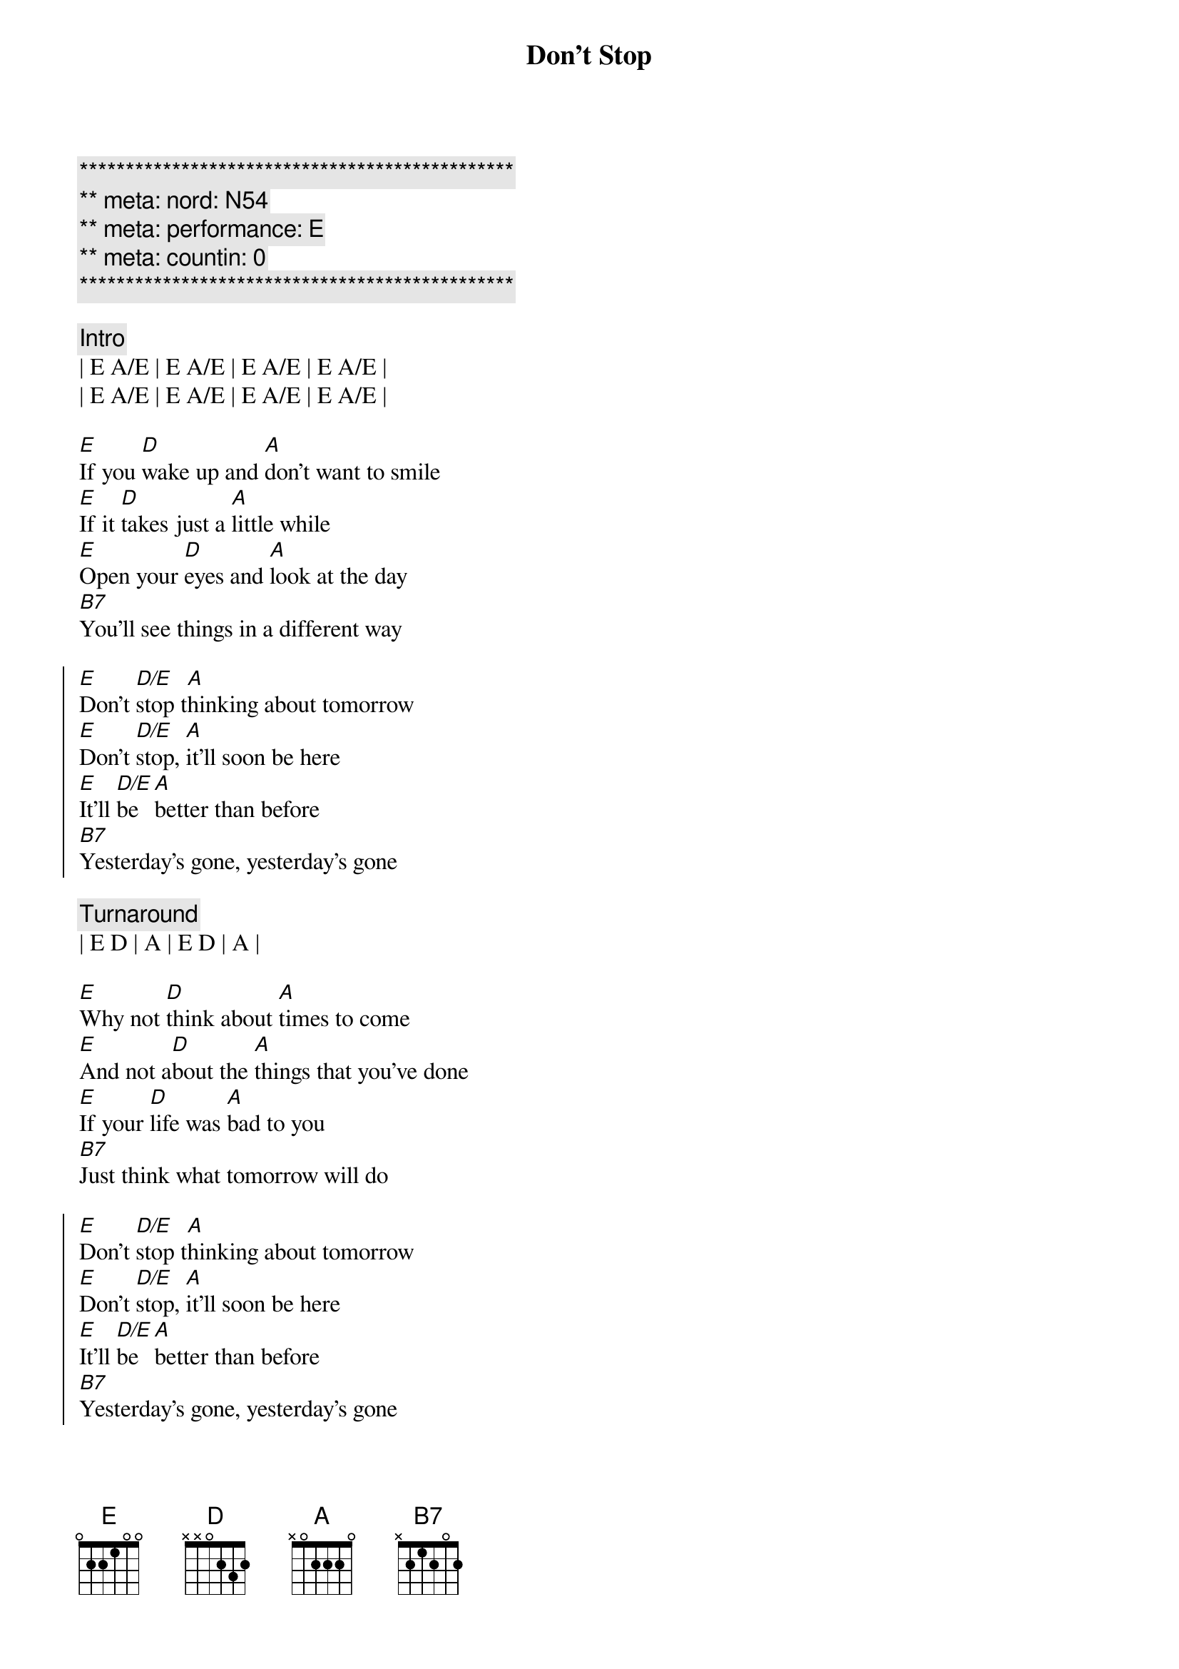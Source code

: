 {title: Don't Stop}
{artist: Fleetwood Mac}
{key: E}
{duration: 3:00}
{meta: nord: N54}
{meta: countin: 0}


{c:***********************************************}
{c:** meta: nord: N54}
{c:** meta: performance: E}
{c:** meta: countin: 0  }
{c:***********************************************}

{c:Intro}
| E A/E | E A/E | E A/E | E A/E | 
| E A/E | E A/E | E A/E | E A/E | 

{sov}
[E]If you [D]wake up and [A]don't want to smile
[E]If it [D]takes just a [A]little while
[E]Open your [D]eyes and [A]look at the day
[B7]You'll see things in a different way
{eov}

{soc}
[E]Don't [D/E]stop t[A]hinking about tomorrow
[E]Don't [D/E]stop, [A]it'll soon be here
[E]It'll [D/E]be [A]better than before
[B7]Yesterday's gone, yesterday's gone
{eoc}

{c:Turnaround}
| E D | A | E D | A | 

{sov}
[E]Why not [D]think about [A]times to come
[E]And not a[D]bout the [A]things that you've done
[E]If your [D]life was [A]bad to you
[B7]Just think what tomorrow will do
{eov}

{soc}
[E]Don't [D/E]stop t[A]hinking about tomorrow
[E]Don't [D/E]stop, [A]it'll soon be here
[E]It'll [D/E]be [A]better than before
[B7]Yesterday's gone, yesterday's gone
{eoc}

{c:Piano Solo}
| B   | B  |
| E D | A  | E D | A  | E D | A |
| B   | B  | B   | B  |

{sov}
[E]All I [D]want is to [A]see you smile
[E]If it [D]takes just a [A]little while
[E]I know you [D]don't be[A]lieve that it's true
[B7]I never meant any harm to you
{eov}

{soc}
[E]Don't [D/E]stop [A]thinking about tomorrow
[E]Don't [D/E]stop, [A]it'l[N.C.]l soon be here
[E]It'll be [D/E]here [A]better than before
[B7]Yesterday's gone, yesterday's gone

[E]Don't [D/E]stop [A]thinking about tomorrow
[E]Don't [D/E]stop, [A]it'l[N.C.]l soon be here
[E]It'll be [D/E]here [A]better than before
[B7]Yesterday's gone, yesterday's gone
{eoc}

{c:Outro}
[E]Ooo[D/E]h, [A]   Don't you look [E]back[D/E][A]
[E]Ooo[D/E]h, [A]   Don't you look [E]back[D/E][A]
[E]Ooo[D/E]h, [A]   Don't you look [E]back[D/E][A]
[E]Ooo[D/E]h, [A]   Don't you look [E]back[D/E][A]
